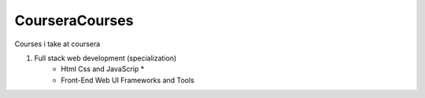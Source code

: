 ***************
CourseraCourses
***************

Courses i take at coursera

1. Full stack web development (specialization)
    - Html Css and JavaScrip *
    - Front-End Web UI Frameworks and Tools
